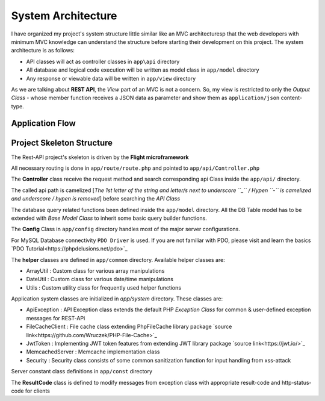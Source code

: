 ###################
System Architecture
###################

I have organized my project's system structure little similar like an MVC architecturesp that the web developers with minimum MVC knowledge can understand the structure before 
starting their development on this project. The system architecture is as follows:

-   API classes will act as controller classes in ``app\api`` directory
-   All database and logical code execution will be written as model class in ``app/model`` directory
-   Any response or viewable data will be written in ``app/view`` directory

As we are talking about **REST API**, the *View* part of an MVC is not a concern. So, my view is restricted to only the 
*Output Class* - whose member function receives a JSON data as parameter and show them as ``application/json`` content-type.

Application Flow
----------------

|Application Flow|

Project Skeleton Structure
--------------------------

The Rest-API project's skeleton is driven by the **Flight microframework**

All necessary routing is done in ``app/route/route.php`` and pointed to ``app/api/Controller.php``

The **Controller** class receive the request method and search corresponding api Class inside the ``app/api/`` directory.

The called api path is camelized [*The 1st letter of the string and letter/s next to underscore ``_`` / Hypen ``-`` is camelized and underscore / hypen is removed*] 
before searching the *API Class*

The database query related functions been defined inside the ``app/model`` directory. 
All the DB Table model has to be extended with *Base Model Class* to inherit some basic query builder functions. 

The **Config** Class in ``app/config`` directory handles most of the major server configurations.

For MySQL Database connectivity ``PDO Driver`` is used. If you are not familiar with PDO, please visit and learn the basics `PDO Tutorial<https://phpdelusions.net/pdo>`_ 
 
The **helper** classes are defined in ``app/common`` directory. Available helper classes are:

-   ArrayUtil : Custom class for various array manipulations 
-   DateUtil : Custom class for various date/time manipulations
-   Utils : Custom utility class for frequently used helper functions

Application system classes are initialized in `app/system` directory. These classes are:

-   ApiException : API Exception class extends the default PHP *Exception Class* for common & user-defined exception messages for REST-APi
-   FileCacheClient : File cache class extending PhpFileCache library package `source link<https://github.com/Wruczek/PHP-File-Cache>`_
-   JwtToken : Implementing JWT token features from extending JWT library package `source link<https://jwt.io/>`_
-   MemcachedServer : Memcache implementation class
-   Security : Security class consists of some common sanitization function for input handling from xss-attack

Server constant class definitions in ``app/const`` directory 

The **ResultCode** class is defined to modify messages from exception class with appropriate result-code and http-status-code for clients

.. |Application Flow| image:: https://sabbirrupom.com/resources/git/rest-template-architecture.jpg

